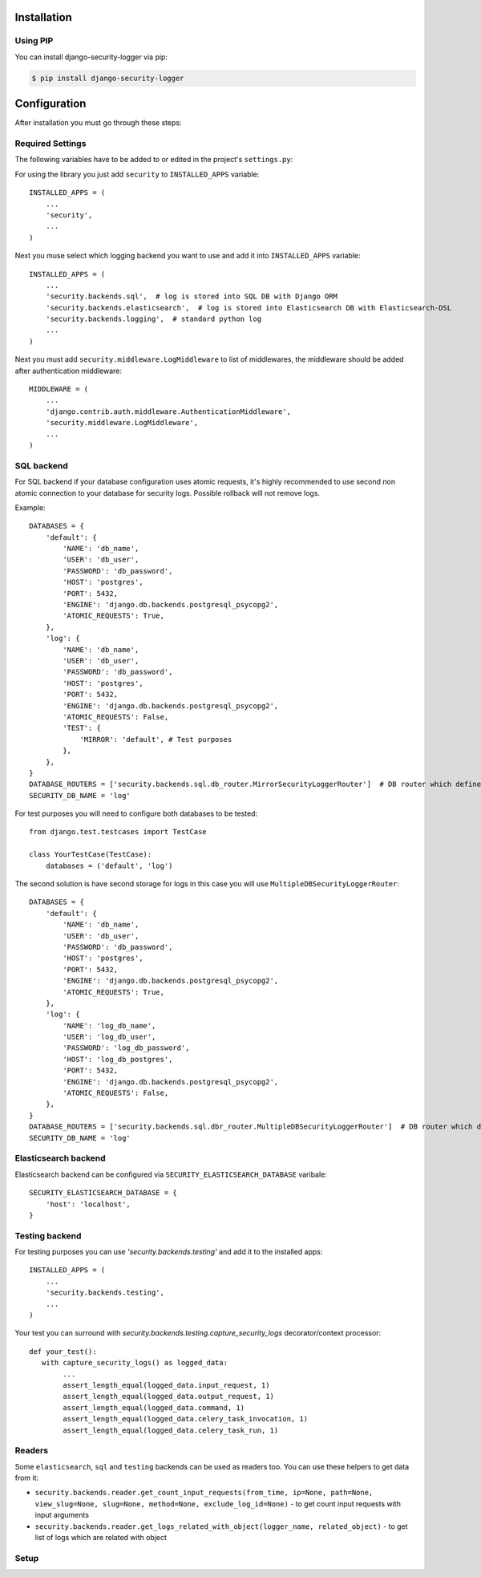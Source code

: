 .. _installation:

Installation
============

Using PIP
---------

You can install django-security-logger via pip:

.. code-block:: console

    $ pip install django-security-logger


Configuration
=============

After installation you must go through these steps:

Required Settings
-----------------

The following variables have to be added to or edited in the project's ``settings.py``:

For using the library you just add ``security`` to ``INSTALLED_APPS`` variable::

    INSTALLED_APPS = (
        ...
        'security',
        ...
    )

Next you muse select which logging backend you want to use and add it into ``INSTALLED_APPS`` variable::

    INSTALLED_APPS = (
        ...
        'security.backends.sql',  # log is stored into SQL DB with Django ORM
        'security.backends.elasticsearch',  # log is stored into Elasticsearch DB with Elasticsearch-DSL
        'security.backends.logging',  # standard python log
        ...
    )


Next you must add  ``security.middleware.LogMiddleware`` to list of middlewares, the middleware should be added after authentication middleware::

    MIDDLEWARE = (
        ...
        'django.contrib.auth.middleware.AuthenticationMiddleware',
        'security.middleware.LogMiddleware',
        ...
    )


SQL backend
-----------

For SQL backend if your database configuration uses atomic requests, it's highly recommended to use second non atomic connection to your database for security logs. Possible rollback will not remove logs.

Example::

    DATABASES = {
        'default': {
            'NAME': 'db_name',
            'USER': 'db_user',
            'PASSWORD': 'db_password',
            'HOST': 'postgres',
            'PORT': 5432,
            'ENGINE': 'django.db.backends.postgresql_psycopg2',
            'ATOMIC_REQUESTS': True,
        },
        'log': {
            'NAME': 'db_name',
            'USER': 'db_user',
            'PASSWORD': 'db_password',
            'HOST': 'postgres',
            'PORT': 5432,
            'ENGINE': 'django.db.backends.postgresql_psycopg2',
            'ATOMIC_REQUESTS': False,
            'TEST': {
                'MIRROR': 'default', # Test purposes
            },
        },
    }
    DATABASE_ROUTERS = ['security.backends.sql.db_router.MirrorSecurityLoggerRouter']  # DB router which defines connection for logs
    SECURITY_DB_NAME = 'log'


For test purposes you will need to configure both databases to be tested::

    from django.test.testcases import TestCase

    class YourTestCase(TestCase):
        databases = ('default', 'log')


The second solution is have second storage for logs in this case you will use ``MultipleDBSecurityLoggerRouter``::

    DATABASES = {
        'default': {
            'NAME': 'db_name',
            'USER': 'db_user',
            'PASSWORD': 'db_password',
            'HOST': 'postgres',
            'PORT': 5432,
            'ENGINE': 'django.db.backends.postgresql_psycopg2',
            'ATOMIC_REQUESTS': True,
        },
        'log': {
            'NAME': 'log_db_name',
            'USER': 'log_db_user',
            'PASSWORD': 'log_db_password',
            'HOST': 'log_db_postgres',
            'PORT': 5432,
            'ENGINE': 'django.db.backends.postgresql_psycopg2',
            'ATOMIC_REQUESTS': False,
        },
    }
    DATABASE_ROUTERS = ['security.backends.sql.dbr_router.MultipleDBSecurityLoggerRouter']  # DB router which defines connection for logs
    SECURITY_DB_NAME = 'log'


Elasticsearch backend
---------------------

Elasticsearch backend can be configured via ``SECURITY_ELASTICSEARCH_DATABASE`` varibale::

    SECURITY_ELASTICSEARCH_DATABASE = {
        'host': 'localhost',
    }


Testing backend
---------------

For testing purposes you can use `'security.backends.testing'` and add it to the installed apps::

    INSTALLED_APPS = (
        ...
        'security.backends.testing',
        ...
    )

Your test you can surround with `security.backends.testing.capture_security_logs` decorator/context processor::

    def your_test():
       with capture_security_logs() as logged_data:
            ...
            assert_length_equal(logged_data.input_request, 1)
            assert_length_equal(logged_data.output_request, 1)
            assert_length_equal(logged_data.command, 1)
            assert_length_equal(logged_data.celery_task_invocation, 1)
            assert_length_equal(logged_data.celery_task_run, 1)

Readers
-------

Some ``elasticsearch``, ``sql`` and ``testing`` backends can be used as readers too. You can use these helpers to get data from it:

* ``security.backends.reader.get_count_input_requests(from_time, ip=None, path=None, view_slug=None, slug=None, method=None, exclude_log_id=None)`` - to get count input requests with input arguments
* ``security.backends.reader.get_logs_related_with_object(logger_name, related_object)`` - to get list of logs which are related with object


Setup
-----

.. attribute:: SECURITY_DEFAULT_THROTTLING_VALIDATORS_PATH

  Path to the file with configuration of throttling validators. Default value is ``'security.default_validators'``.

.. attribute:: SECURITY_THROTTLING_FAILURE_VIEW

  Path to the view that returns throttling failure. Default value is ``'security.views.throttling_failure_view'``.

.. attribute:: SECURITY_LOG_REQUEST_IGNORE_URL_PATHS

  Set of URL paths that are omitted from logging.

.. attribute:: SECURITY_LOG_REQUEST_IGNORE_IP

  Tuple of IP addresses that are omitted from logging.

.. attribute:: SECURITY_LOG_REQUEST_BODY_LENGTH

  Maximal length of logged request body. More chars than defined are truncated. Default value is ``1000``. If you set ``None`` value the request body will not be truncated.

.. attribute:: SECURITY_LOG_RESPONSE_BODY_LENGTH

  Maximal length of logged response body. More chars than defined are truncated. Default value is ``1000``. If you set ``None`` value the response body will not be truncated.

.. attribute:: SECURITY_LOG_RESPONSE_BODY_CONTENT_TYPES

  Tuple of content types which request/response body are logged for another content types body are removed. Default value is ``('application/json', 'application/xml', 'text/xml', 'text/csv', 'text/html', 'application/xhtml+xml')``.

.. attribute:: SECURITY_LOG_JSON_STRING_LENGTH

  If request/response body are in JSON format and body is longer than allowed the truncating is done with a smarter way. String JSON values longer than value of this setting are truncated. Default value is ``250``. If you set ``None`` value this method will not be used.

.. attribute:: SECURITY_COMMAND_LOG_EXCLUDED_COMMANDS

  Because logger supports Django command logging too this setting contains list of commands that are omitted from logging. Default value is ``('runserver', 'makemigrations', 'migrate', 'sqlmigrate', 'showmigrations', 'shell', 'shell_plus', 'test', 'help', 'reset_db', 'compilemessages', 'makemessages', 'dumpdata', 'loaddata')``.

.. attribute:: SECURITY_HIDE_SENSITIVE_DATA_PATTERNS

  Setting contains patterns for regex function that goes through body and headers and replaces sensitive data with defined replacement.

.. attribute:: SECURITY_HIDE_SENSITIVE_DATA

  If set to True enables replacing of sensitive data with defined replacement `SECURITY_HIDE_SENSITIVE_DATA_PATTERNS` inside body and headers. Default value is ``True``.

.. attribute:: SECURITY_SENSITIVE_DATA_REPLACEMENT

  Setting contains sensitive data replacement value. Default value is ``'[Filtered]'``.

.. attribute:: SECURITY_APPEND_SLASH

  Setting same as Django setting ``APPEND_SLASH``. Default value is ``True``.

.. attribute:: SECURITY_CELERY_STALE_TASK_TIME_LIMIT_MINUTES

  Default wait timeout to set not triggered task to the failed state. Default value is ``60``.

.. attribute:: SECURITY_LOG_OUTPUT_REQUESTS

  Enable logging of output requests via logging module. Default value is ``True``.

.. attribute:: SECURITY_AUTO_GENERATE_TASKS_FOR_DJANGO_COMMANDS

  List or set of Django commands which will be automatically transformed into celery tasks.

.. attribute:: SECURITY_LOG_DB_NAME

  Name of the database which security uses to log events.

.. attribute:: SECURITY_BACKENDS

  With this setting you can select which backends will be used to store logs. Default value is ``None`` which means all installed backends are used.

.. attribute:: SECURITY_ELASTICSEARCH_DATABASE

  Setting can be used to set Elasticsearch database configuration.

.. attribute:: SECURITY_ELASTICSEARCH_AUTO_REFRESH

  Every write to the Elasticsearch database will automatically call auto refresh.

.. attribute:: SECURITY_LOG_STRING_IO_FLUSH_TIMEOUT

  Timeout which set how often will be stored output stream to the log. Default value is ``5`` (s).
